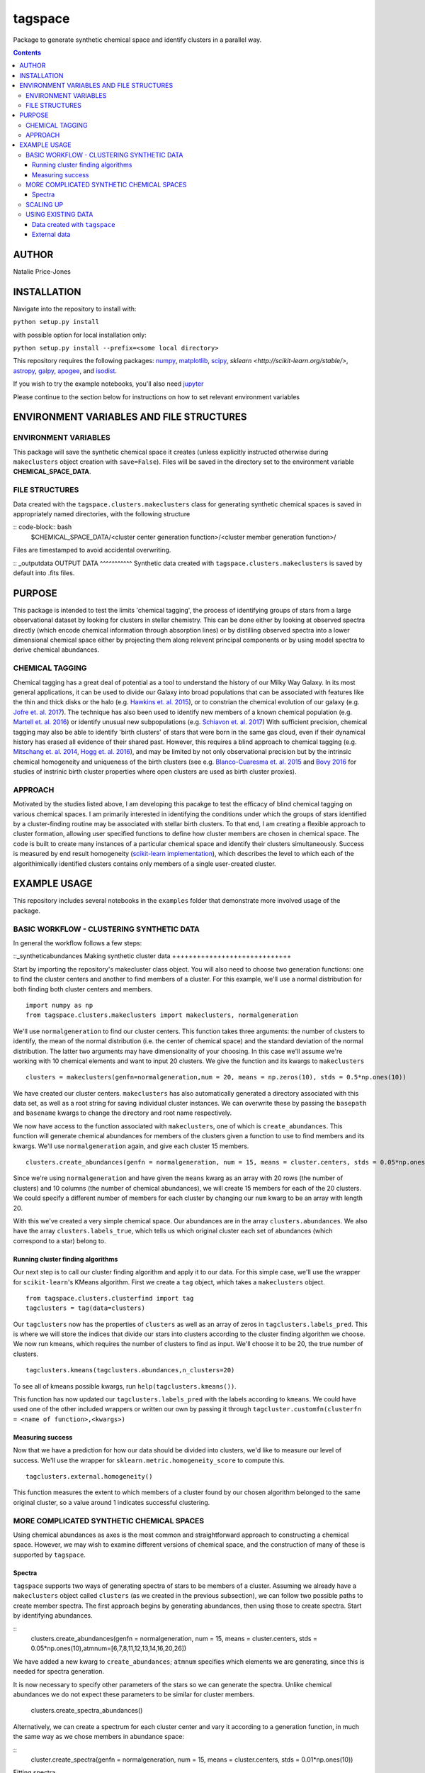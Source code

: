 tagspace
-----------
Package to generate synthetic chemical space and identify clusters in a parallel way.

.. contents::
.. highlight:: python

AUTHOR
======

Natalie Price-Jones

INSTALLATION
============

Navigate into the repository to install with:

``python setup.py install``

with possible option for local installation only:

``python setup.py install --prefix=<some local directory>``

This repository requires the following packages: `numpy <http://www.numpy.org/>`__, `matplotlib <http://matplotlib.org/>`__, `scipy <https://www.scipy.org/>`__, `sklearn <http://scikit-learn.org/stable/>`, `astropy <http://www.astropy.org/>`__, `galpy <https://github.com/jobovy/galpy>`__, `apogee <https://github.com/jobovy/apogee>`__, and `isodist <https://github.com/jobovy/isodist>`__.

If you wish to try the example notebooks, you'll also need `jupyter <http://jupyter.org>`__

Please continue to the section below for instructions on how to set relevant environment variables

ENVIRONMENT VARIABLES AND FILE STRUCTURES
=========================================

ENVIRONMENT VARIABLES
^^^^^^^^^^^^^^^^^^^^^

This package will save the synthetic chemical space it creates (unless explicitly instructed otherwise during ``makeclusters`` object creation with ``save=False``). Files will be saved in the directory set to the environment variable **CHEMICAL_SPACE_DATA**.

FILE STRUCTURES
^^^^^^^^^^^^^^^
Data created with the ``tagspace.clusters.makeclusters`` class for generating synthetic chemical spaces is saved in appropriately named directories, with the following structure

:: code-block:: bash
		$CHEMICAL_SPACE_DATA/<cluster center generation function>/<cluster member generation function>/

Files are timestamped to avoid accidental overwriting.

:: _outputdata
OUTPUT DATA
^^^^^^^^^^^
Synthetic data created with ``tagspace.clusters.makeclusters`` is saved by default into .fits files.

PURPOSE
=======

This package is intended to test the limits 'chemical tagging', the process of identifying groups of stars from a large observational dataset by looking for clusters in stellar chemistry. This can be done either by looking at observed spectra directly (which encode chemical information through absorption lines) or by distilling observed spectra into a lower dimensional chemical space either by projecting them along relevent principal components or by using model spectra to derive chemical abundances.

CHEMICAL TAGGING
^^^^^^^^^^^^^^^^
Chemical tagging has a great deal of potential as a tool to understand the history of our Milky Way Galaxy. In its most general applications, it can be used to divide our Galaxy into broad populations that can be associated with features like the thin and thick disks or the halo (e.g. `Hawkins et. al. 2015 <https://arxiv.org/abs/1507.03604>`__), or to constrian the chemical evolution of our galaxy (e.g. `Jofre et. al. 2017 <https://arxiv.org/abs/1611.02575>`__). The technique has also been used to identify new members of a known chemical population (e.g. `Martell et. al. 2016 <https://arxiv.org/abs/1605.05792>`__) or identify unusual new subpopulations (e.g. `Schiavon et. al. 2017 <https://arxiv.org/abs/1606.05651>`__) With sufficient precision, chemical tagging may also be able to identify 'birth clusters' of stars that were born in the same gas cloud, even if their dynamical history has erased all evidence of their shared past. However, this requires a blind approach to chemical tagging (e.g. `Mitschang et. al. 2014 <https://arxiv.org/abs/1312.1759>`__, `Hogg et. al. 2016 <https://arxiv.org/abs/1601.05413>`__), and may be limited by not only observational precision but by the intrinsic chemical homogeneity and uniqueness of the birth clusters (see e.g. `Blanco-Cuaresma et. al. 2015 <https://arxiv.org/abs/1503.02082>`__ and `Bovy 2016 <https://arxiv.org/abs/1510.06745>`__ for studies of instrinic birth cluster properties where open clusters are used as birth cluster proxies).

APPROACH
^^^^^^^^
Motivated by the studies listed above, I am developing this pacakge to test the efficacy of blind chemical tagging on various chemical spaces. I am primarily interested in identifying the conditions under which the groups of stars identified by a cluster-finding routine may be associated with stellar birth clusters. To that end, I am creating a flexible approach to cluster formation, allowing user specified functions to define how cluster members are chosen in chemical space. The code is built to create many instances of a particular chemical space and identify their clusters simultaneously. Success is measured by end result homogeneity (`scikit-learn implementation <http://scikit-learn.org/stable/modules/clustering.html#homogeneity-completeness-and-v-measure>`__), which describes the level to which each of the algorithimically identified clusters contains only members of a single user-created cluster.

EXAMPLE USAGE
=============

This repository includes several notebooks in the ``examples`` folder that demonstrate more involved usage of the package.

BASIC WORKFLOW - CLUSTERING SYNTHETIC DATA
^^^^^^^^^^^^^^^^^^^^^^^^^^^^^^^^^^^^^^^^^^

In general the workflow follows a few steps:

::_syntheticabundances
Making synthetic cluster data
+++++++++++++++++++++++++++++

Start by importing the repository's makecluster class object. You will also need to choose two generation functions: one to find the cluster centers and another to find members of a cluster. For this example, we'll use a normal distribution for both finding both cluster centers and members.
::
		import numpy as np
		from tagspace.clusters.makeclusters import makeclusters, normalgeneration

We'll use ``normalgeneration`` to find our cluster centers. This function takes three arguments: the number of clusters to identify, the mean of the normal distribution (i.e. the center of chemical space) and the standard deviation of the normal distribution. The latter two arguments may have dimensionality of your choosing. In this case we'll assume we're working with 10 chemical elements and want to input 20 clusters. We give the function and its kwargs to ``makeclusters``
::
		clusters = makeclusters(genfn=normalgeneration,num = 20, means = np.zeros(10), stds = 0.5*np.ones(10))

We have created our cluster centers. ``makeclusters`` has also automatically generated a directory associated with this data set, as well as a root string for saving individual cluster instances. We can overwrite these by passing the ``basepath`` and ``basename`` kwargs to change the directory and root name respectively.

We now have access to the function associated with ``makeclusters``, one of which is ``create_abundances``. This function will generate chemical abundances for members of the clusters given a function to use to find members and its kwargs. We'll use ``normalgeneration`` again, and give each cluster 15 members.
::
		clusters.create_abundances(genfn = normalgeneration, num = 15, means = cluster.centers, stds = 0.05*np.ones(10))

Since we're using ``normalgeneration`` and have given the ``means`` kwarg as an array with 20 rows (the number of clusters) and 10 columns (the number of chemical abundances), we will create 15 members for each of the 20 clusters. We could specify a different number of members for each cluster by changing our ``num`` kwarg to be an array with length 20.

With this we've created a very simple chemical space. Our abundances are in the array ``clusters.abundances``. We also have the array ``clusters.labels_true``, which tells us which original cluster each set of abundances (which correspond to a star) belong to.

Running cluster finding algorithms
++++++++++++++++++++++++++++++++++

Our next step is to call our cluster finding algorithm and apply it to our data. For this simple case, we'll use the wrapper for ``scikit-learn``'s KMeans algorithm. First we create a ``tag`` object, which takes a ``makeclusters`` object.
::
		from tagspace.clusters.clusterfind import tag
		tagclusters = tag(data=clusters)

Our ``tagclusters`` now has the properties of ``clusters`` as well as an array of zeros in ``tagclusters.labels_pred``. This is where we will store the indices that divide our stars into clusters according to the cluster finding algorithm we choose. We now run kmeans, which requires the number of clusters to find as input. We'll choose it to be 20, the true number of clusters.
::
		tagclusters.kmeans(tagclusters.abundances,n_clusters=20)

To see all of kmeans possible kwargs, run ``help(tagclusters.kmeans())``.

This function has now updated our ``tagclusters.labels_pred`` with the labels according to ``kmeans``. We could have used one of the other included wrappers or written our own by passing it through ``tagcluster.customfn(clusterfn = <name of function>,<kwargs>)``

Measuring success
+++++++++++++++++

Now that we have a prediction for how our data should be divided into clusters, we'd like to measure our level of success. We'll use the wrapper for ``sklearn.metric.homogeneity_score`` to compute this.
::
		tagclusters.external.homogeneity()

This function measures the extent to which members of a cluster found by our chosen algorithm belonged to the same original cluster, so a value around 1 indicates successful clustering.

MORE COMPLICATED SYNTHETIC CHEMICAL SPACES
^^^^^^^^^^^^^^^^^^^^^^^^^^^^^^^^^^^^^^^^^^

Using chemical abundances as axes is the most common and straightforward approach to constructing a chemical space. However, we may wish to examine different versions of chemical space, and the construction of many of these is supported by ``tagspace``.

Spectra
+++++++

``tagspace`` supports two ways of generating spectra of stars to be members of a cluster. Assuming we already have a ``makeclusters`` object called ``clusters`` (as we created in the previous subsection), we can follow two possible paths to create member spectra. The first approach begins by generating abundances, then using those to create spectra. Start by identifying abundances.

::
		clusters.create_abundances(genfn = normalgeneration, num = 15, means = cluster.centers, stds = 0.05*np.ones(10),atmnum=[6,7,8,11,12,13,14,16,20,26])

We have added a new kwarg to ``create_abundances``; ``atmnum`` specifies which elements we are generating, since this is needed for spectra generation.

It is now necessary to specify other parameters of the stars so we can generate the spectra. Unlike chemical abundances we do not expect these parameters to be similar for cluster members. 

		clusters.create_spectra_abundances()

Alternatively, we can create a spectrum for each cluster center and vary it according to a generation function, in much the same way as we chose members in abundance space:

::
		cluster.create_spectra(genfn = normalgeneration, num = 15, means = cluster.centers, stds = 0.01*np.ones(10))


Fitting spectra

Once spectra have been created, their use in chemical tagging can be improved by performing fits to remove differences between spectra due to differing photospheric parameters. To do this with ``tagspace``, use the function associated with the ``spectra`` object. If we assume we have created the ``clusters`` object from the previous section we can perform a fit in the following way. Let us assume we are interested in doing a second order polynomial fit in effective temperature, surface gravity and iron abundance with all cross terms included.

::
		clusters.spectra.fit(fitfn=polynomial,degree=2,variables=(clusters.spectra.teff,clusters.spectra.logg,clusters.spectra.abun['Fe']),crossterms=True)

This function has updated the ``clusters.spectra.specs`` object and will save the new dataset.


Projecting spectra

We may wish to reduce the dimensionality of our spectra by projecting them along dimensions we think are important. We can supply a path to vectors describing these dimensions or provide them as an array. Either way we use ``project`` to do this in the following way.

::
		clusters.spectra.project(fname='<path to axis vectors>')


SCALING UP
^^^^^^^^^^

In addition to using more complicated chemical spaces, we may also wish to scale up our analysis so we avoid relying on any individual cluster instance, which may be dominated by unusual cluster distributions. To achieve this, we give ``makeclusters`` the ``instances`` kwarg. This is set to 1 by default. Choosing a higher number will create multiple cluster instances. Subsequent functions for cluster finding and success measurement know about the shape of the clusters and so can divide the resulting data appropriately.

The operations required to create and later find clusters in multiple instances of a data set automatically use all available cores. These can be constrained to a fixed value by setting the ``cores`` kwarg when creating a ``makeclusters`` object or by manually updating the variable in between function calls with ``<makeclusters object name>.cores = <integer>``. 

The cluster finding functions included in the ``tag`` object also support multiple cluster finding attempts through the ``repeats`` kwarg. Setting this to an integer will also automatically distribute processes to all possible cores.

USING EXISTING DATA
^^^^^^^^^^^^^^^^^^^

``tagspace`` is built to allow quick reproduction of previous results, as well as applications to non-synthetic datasets.

Data created with ``tagspace``
++++++++++++++++++++++++++++++

If we would like to work with previously created data in a new session, we will still need to create a ``makeclusters`` object and change its ``readdata`` kwarg from its default ``False`` to ``True``. We will also need to point ``makeclusters`` to the appropriate type of data. For example, if we wanted to use a specific file, we would give the ``fname`` kwarg with the path to the data (if this does not start from root ``/`` or from home ``~``, it is assumed to have the environment variable **CHEMICAL_SPACE_DATA** as its root). In this case our call would look like:
::
		from tagspace.clusters.makeclusters import makeclusters
		clusters = makeclusters(readdata=True,fname='<path>')

The ``fname`` kwarg also accepts a list or array of paths as input. If ``makeclusters``'s ``separate`` kwarg is set to ``False``, the stellar data are checked for shape and combined ,and initial clusters are appropriately reindexed.

Alternatively, if we wanted to use all data that was created with a particular generation function, our process takes an additional step. We will also need to specify what sort of stellar data we are looking for (either ``abundances``, ``spectra``, ``projspectra``, ``fitspectra`` or some list combining two or more of the proceeding), as well as the function used to generate the members for that data. Let's assume we are looking for all ``spectra`` and ``fitspectra`` data created with ``normalgeneration``. 

::
		from tagspace.clusters.makeclusters import makeclusters
		clusters = makeclusters(readdata=True,genfn=normalgeneration,separate=True)
		makeclusters.finddata(genfn=normalgeneration,datatype=['spectra','fitspectra'])

This will find all files that meet our criteria. The ``finddata`` function has additional options if, for example, we wanted to specify we were looking only for data where 10 members were created per cluster, or with particular standard deviation values.

External data
+++++++++++++

Data with known cluster assignments

Data not created with ``tagspace``  but with known cluster assignments can be read in much the same way as previously created ``tagspace`` data, by using the ``fname`` kwarg of ``makeclusters`` to specify a path. Data should be in the form of a ``tagspace``-like .fits file (described in :ref:`outputdata`). The minimum requirements are a list of lists of data and a list of lists of cluster assignments with. The convenience function ``convert_to_TSfits`` in ``tagspace.data`` can easily convert the array (either from the current session or from file) into an appropriate fits file.

::
		from tagspace.data import convert_to_TSfits
		from tagspace.clusters.makeclusters import makeclusters
		convert_to_TSfits(<list of lists of star data>, <list of lists of cluster assignments>, datatype=<datatype>, fname='<path>')
		clusters = makeclusters(readdata=True,fname='<path>')

Here ``<datatype>`` refers to any of ``'abundances'``, ``'spectra'``, ``'projspectra'``, or ``'fitspectra'``

Data with unknown cluster assignments

Without known cluster assignments, we give our data directly to ``tag``,
::
		from tagspace.clusters.clusterfind import tag
		tagclusters = tag(data=<array of data to tag>)

and make use of the usual functions to create cluster assignments. Additional information about the stars (e.g. effective temperature, surface gravity), can be passed to ``tag`` as a structured array through the ``starinfo`` kwarg.


